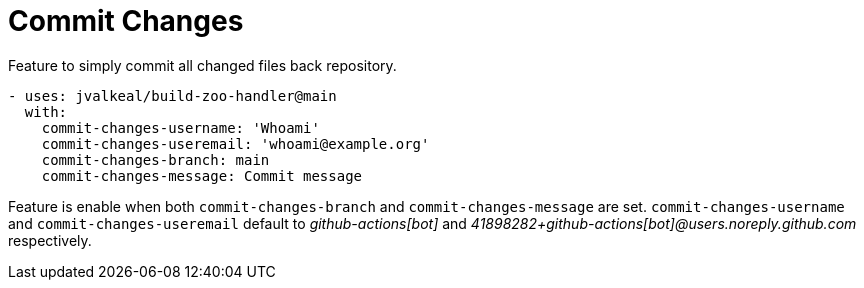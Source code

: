# Commit Changes

Feature to simply commit all changed files back repository.

[source,yaml]
----
- uses: jvalkeal/build-zoo-handler@main
  with:
    commit-changes-username: 'Whoami'
    commit-changes-useremail: 'whoami@example.org'
    commit-changes-branch: main
    commit-changes-message: Commit message
----

Feature is enable when both `commit-changes-branch` and
`commit-changes-message` are set. `commit-changes-username` and
`commit-changes-useremail` default to _github-actions[bot]_ and
_41898282+github-actions[bot]@users.noreply.github.com_ respectively.
